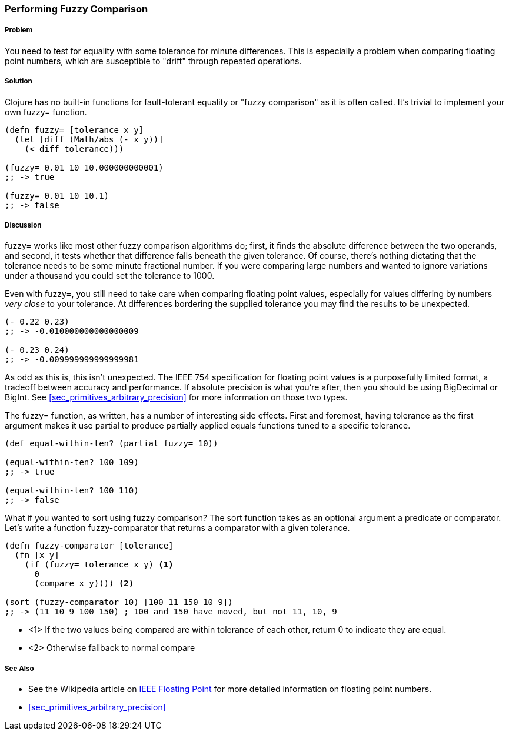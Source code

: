 === Performing Fuzzy Comparison

===== Problem

You need to test for equality with some tolerance for minute differences. This is especially a problem when comparing floating point numbers, which are susceptible to "drift" through repeated operations.

===== Solution

Clojure has no built-in functions for fault-tolerant equality or "fuzzy
comparison" as it is often called. It's trivial to implement your own
+fuzzy=+ function.

[source,clojure]
----
(defn fuzzy= [tolerance x y]
  (let [diff (Math/abs (- x y))]
    (< diff tolerance)))

(fuzzy= 0.01 10 10.000000000001)
;; -> true

(fuzzy= 0.01 10 10.1)
;; -> false
----

===== Discussion

+fuzzy=+ works like most other fuzzy comparison algorithms do; first,
it finds the absolute difference between the two operands, and second,
it tests whether that difference falls beneath the given tolerance.
Of course, there's nothing dictating that the tolerance needs to be
some minute fractional number. If you were comparing large numbers and
wanted to ignore variations under a thousand you could set the
tolerance to 1000.

Even with +fuzzy=+, you still need to take care when comparing
floating point values, especially for values differing by numbers
_very close_ to your tolerance. At differences bordering the supplied
tolerance you may find the results to be unexpected.

[source,clojure]
----
(- 0.22 0.23)
;; -> -0.010000000000000009

(- 0.23 0.24)
;; -> -0.009999999999999981
----

As odd as this is, this isn't unexpected. The IEEE 754 specification
for floating point values is a purposefully limited format, a tradeoff
between accuracy and performance. If absolute precision is what you're
after, then you should be using +BigDecimal+ or +BigInt+. See
<<sec_primitives_arbitrary_precision>> for more information on those
two types.

The +fuzzy=+ function, as written, has a number of interesting side
effects. First and foremost, having tolerance as the first
argument makes it use +partial+ to produce partially applied equals
functions tuned to a specific tolerance.

[source,clojure]
----
(def equal-within-ten? (partial fuzzy= 10))

(equal-within-ten? 100 109)
;; -> true

(equal-within-ten? 100 110)
;; -> false
----

What if you wanted to sort using fuzzy comparison? The +sort+ function
takes as an optional argument a predicate or comparator. Let's write a
function +fuzzy-comparator+ that returns a comparator with a given tolerance.

[source,clojure]
----
(defn fuzzy-comparator [tolerance]
  (fn [x y]
    (if (fuzzy= tolerance x y) <1>
      0
      (compare x y)))) <2>

(sort (fuzzy-comparator 10) [100 11 150 10 9])
;; -> (11 10 9 100 150) ; 100 and 150 have moved, but not 11, 10, 9
----

* <1> If the two values being compared are within +tolerance+ of each
  other, return +0+ to indicate they are equal.
* <2> Otherwise fallback to normal +compare+

===== See Also

* See the Wikipedia article on http://en.wikipedia.org/wiki/IEEE_floating_point[IEEE Floating Point] for more detailed information on floating point numbers.
* <<sec_primitives_arbitrary_precision>>
